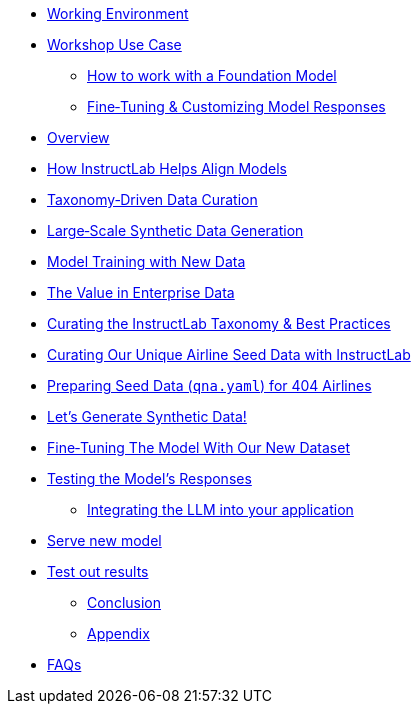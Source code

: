 ** xref:environment.adoc[Working Environment]
** xref:use-case.adoc[Workshop Use Case]
* xref:foundation-models.adoc[How to work with a Foundation Model]
* xref:fine-tuning-workshop.adoc[Fine‑Tuning & Customizing Model Responses]
** xref:fine-tuning-workshop.adoc#overview[Overview]
** xref:fine-tuning-workshop.adoc#alignment[How InstructLab Helps Align Models]
** xref:fine-tuning-workshop.adoc#taxonomy[Taxonomy‑Driven Data Curation]
** xref:fine-tuning-workshop.adoc#sdg[Large‑Scale Synthetic Data Generation]
** xref:fine-tuning-workshop.adoc#model-training[Model Training with New Data]
** xref:fine-tuning-workshop.adoc#enterprise-data-value[The Value in Enterprise Data]
** xref:fine-tuning-workshop.adoc#best-practices[Curating the InstructLab Taxonomy & Best Practices]
** xref:fine-tuning-workshop.adoc#airline-seed-data[Curating Our Unique Airline Seed Data with InstructLab]
** xref:fine-tuning-workshop.adoc#preparing-seed-data[Preparing Seed Data (`qna.yaml`) for 404 Airlines]
** xref:fine-tuning-workshop.adoc#generate-synthetic-data[Let’s Generate Synthetic Data!]
** xref:fine-tuning-workshop.adoc#fine-tuning-model[Fine‑Tuning The Model With Our New Dataset]
** xref:fine-tuning-workshop.adoc#testing-model[Testing the Model’s Responses]
* xref:integrating-llm.adoc[Integrating the LLM into your application]
** xref:integrating-llm.adoc#serve-new-model[Serve new model]
** xref:integrating-llm.adoc#test-out-results[Test out results]
* xref:conclusion.adoc[Conclusion]
* xref:appendix.adoc[Appendix]
** xref:appendix.adoc#faqs[FAQs]
